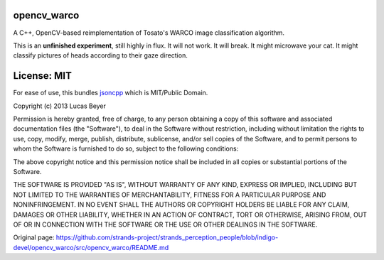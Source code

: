 opencv\_warco
=============

A C++, OpenCV-based reimplementation of Tosato's WARCO image
classification algorithm.

This is an **unfinished experiment**, still highly in flux. It will not
work. It will break. It might microwave your cat. It might classify
pictures of heads according to their gaze direction.

License: MIT
============

For ease of use, this bundles
`jsoncpp <http://jsoncpp.sourceforge.net/>`__ which is MIT/Public
Domain.

Copyright (c) 2013 Lucas Beyer

Permission is hereby granted, free of charge, to any person obtaining a
copy of this software and associated documentation files (the
"Software"), to deal in the Software without restriction, including
without limitation the rights to use, copy, modify, merge, publish,
distribute, sublicense, and/or sell copies of the Software, and to
permit persons to whom the Software is furnished to do so, subject to
the following conditions:

The above copyright notice and this permission notice shall be included
in all copies or substantial portions of the Software.

THE SOFTWARE IS PROVIDED "AS IS", WITHOUT WARRANTY OF ANY KIND, EXPRESS
OR IMPLIED, INCLUDING BUT NOT LIMITED TO THE WARRANTIES OF
MERCHANTABILITY, FITNESS FOR A PARTICULAR PURPOSE AND NONINFRINGEMENT.
IN NO EVENT SHALL THE AUTHORS OR COPYRIGHT HOLDERS BE LIABLE FOR ANY
CLAIM, DAMAGES OR OTHER LIABILITY, WHETHER IN AN ACTION OF CONTRACT,
TORT OR OTHERWISE, ARISING FROM, OUT OF OR IN CONNECTION WITH THE
SOFTWARE OR THE USE OR OTHER DEALINGS IN THE SOFTWARE.


Original page: https://github.com/strands-project/strands_perception_people/blob/indigo-devel/opencv_warco/src/opencv_warco/README.md